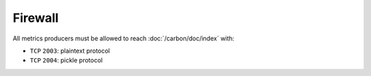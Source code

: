Firewall
========

All metrics producers must be allowed to reach :doc:`/carbon/doc/index` with:

- ``TCP`` ``2003``: plaintext protocol
- ``TCP`` ``2004``: pickle protocol
